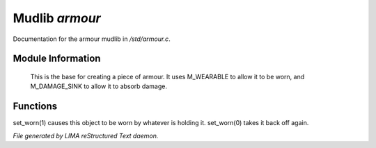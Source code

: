 ****************
Mudlib *armour*
****************

Documentation for the armour mudlib in */std/armour.c*.

Module Information
==================

 This is the base for creating a piece of armour.  It uses M_WEARABLE to
 allow it to be worn, and M_DAMAGE_SINK to allow it to absorb damage.

Functions
=========



.. c:function:: void set_worn(int g)

set_worn(1) causes this object to be worn by whatever is holding it.
set_worn(0) takes it back off again.


*File generated by LIMA reStructured Text daemon.*
